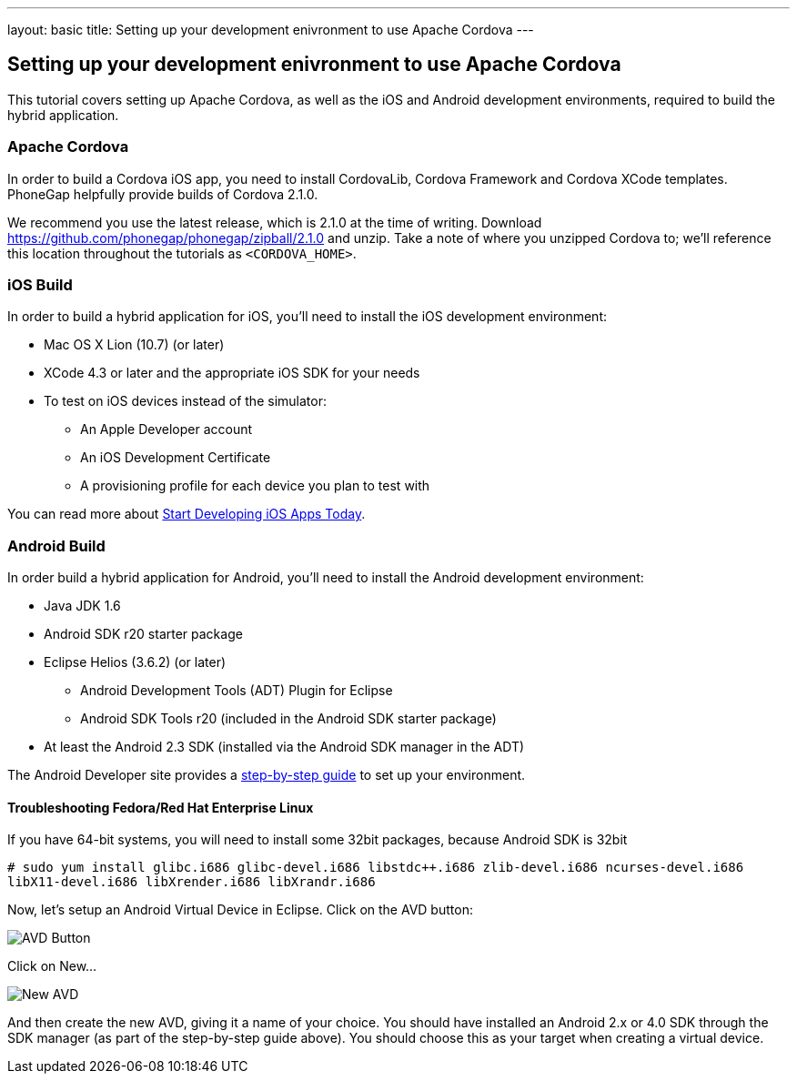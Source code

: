 ---
layout: basic
title: Setting up your development enivronment to use Apache Cordova
---

== Setting up your development enivronment to use Apache Cordova

This tutorial covers setting up Apache Cordova, as well as the iOS and Android development environments, required to build the hybrid application.


=== Apache Cordova

In order to build a Cordova iOS app, you need to install CordovaLib, Cordova Framework and Cordova XCode templates. PhoneGap helpfully provide builds of Cordova 2.1.0.

We recommend you use the latest release, which is 2.1.0 at the time of writing. Download https://github.com/phonegap/phonegap/zipball/2.1.0 and unzip. Take a note of where you unzipped Cordova to; we'll reference this location throughout the tutorials as `<CORDOVA_HOME>`.


=== iOS Build

In order to build a hybrid application for iOS, you'll need to install the iOS development environment:

* Mac OS X Lion (10.7) (or later)
* XCode 4.3 or later and the appropriate iOS SDK for your needs
* To test on iOS devices instead of the simulator:
** An Apple Developer account
** An iOS Development Certificate
** A provisioning profile for each device you plan to test with

You can read more about link:https://developer.apple.com/library/ios/#referencelibrary/GettingStarted/RoadMapiOS/chapters/Introduction.html[Start Developing iOS Apps Today].

=== Android Build

In order build a hybrid application for Android, you'll need to install the Android development environment:

* Java JDK 1.6
* Android SDK r20 starter package
* Eclipse Helios (3.6.2) (or later)
** Android Development Tools (ADT) Plugin for Eclipse
** Android SDK Tools r20 (included in the Android SDK starter package)
* At least the Android 2.3 SDK (installed via the Android SDK manager in the ADT)

The Android Developer site provides a link:http://developer.android.com/sdk/installing/index.html[step-by-step guide] to set up your environment.

==== Troubleshooting Fedora/Red Hat Enterprise Linux


If you have 64-bit systems, you will need to install some 32bit packages, because Android SDK is 32bit

`# sudo yum install glibc.i686 glibc-devel.i686 libstdc++.i686 zlib-devel.i686 ncurses-devel.i686 libX11-devel.i686 libXrender.i686 libXrandr.i686`

Now, let's setup an Android Virtual Device in Eclipse. Click on the AVD button:

image::img/avdbutton.png[AVD Button]

Click on New...

image::img/avd_new.png[New AVD]

And then create the new AVD, giving it a name of your choice. You should have installed an Android 2.x or 4.0 SDK through the SDK manager (as part of the step-by-step guide above). You should choose this as your target when creating a virtual device.

